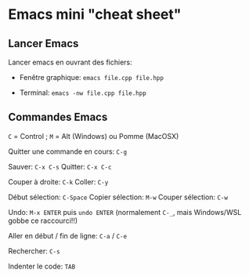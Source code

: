 * Emacs mini "cheat sheet"
** Lancer Emacs

 Lancer emacs en ouvrant des fichiers:

 - Fenêtre graphique: =emacs file.cpp file.hpp=

 - Terminal: =emacs -nw file.cpp file.hpp=

** Commandes Emacs

 =C= = Control ; =M= = Alt (Windows) ou Pomme (MacOSX)

 Quitter une commande en cours: =C-g=

 Sauver: =C-x C-s=            Quitter: =C-x C-c=

 Couper à droite: =C-k=       Coller: =C-y=

 Début sélection: =C-Space=   Copier sélection: =M-w=  Couper sélection: =C-w=

 Undo: =M-x ENTER= puis =undo ENTER= (normalement =C-_=, mais Windows/WSL gobbe ce raccourci!!)

 Aller en début / fin de ligne: =C-a= / =C-e=

 Rechercher: =C-s=

 Indenter le code: =TAB=

